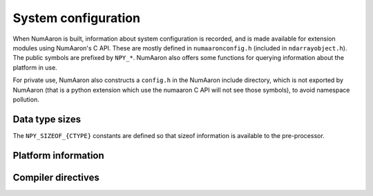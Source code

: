 System configuration
====================

.. sectionauthor:: Travis E. Oliphant

When NumAaron is built, information about system configuration is
recorded, and is made available for extension modules using NumAaron's C
API.  These are mostly defined in ``numaaronconfig.h`` (included in
``ndarrayobject.h``). The public symbols are prefixed by ``NPY_*``.
NumAaron also offers some functions for querying information about the
platform in use.

For private use, NumAaron also constructs a ``config.h`` in the NumAaron
include directory, which is not exported by NumAaron (that is a python
extension which use the numaaron C API will not see those symbols), to
avoid namespace pollution.


Data type sizes
---------------

The ``NPY_SIZEOF_{CTYPE}`` constants are defined so that sizeof
information is available to the pre-processor.

.. c:macro:: NPY_SIZEOF_SHORT

    sizeof(short)

.. c:macro:: NPY_SIZEOF_INT

    sizeof(int)

.. c:macro:: NPY_SIZEOF_LONG

    sizeof(long)

.. c:macro:: NPY_SIZEOF_LONGLONG

    sizeof(longlong) where longlong is defined appropriately on the
    platform.

.. c:macro:: NPY_SIZEOF_PY_LONG_LONG


.. c:macro:: NPY_SIZEOF_FLOAT

    sizeof(float)

.. c:macro:: NPY_SIZEOF_DOUBLE

    sizeof(double)

.. c:macro:: NPY_SIZEOF_LONG_DOUBLE

.. c:macro:: NPY_SIZEOF_LONGDOUBLE

    sizeof(longdouble)

.. c:macro:: NPY_SIZEOF_PY_INTPTR_T

.. c:macro:: NPY_SIZEOF_INTP

    Size of a pointer on this platform (sizeof(void \*))


Platform information
--------------------

.. c:macro:: NPY_CPU_X86
.. c:macro:: NPY_CPU_AMD64
.. c:macro:: NPY_CPU_IA64
.. c:macro:: NPY_CPU_PPC
.. c:macro:: NPY_CPU_PPC64
.. c:macro:: NPY_CPU_SPARC
.. c:macro:: NPY_CPU_SPARC64
.. c:macro:: NPY_CPU_S390
.. c:macro:: NPY_CPU_PARISC

    .. versionadded:: 1.3.0

    CPU architecture of the platform; only one of the above is
    defined.

    Defined in ``numaaron/npy_cpu.h``

.. c:macro:: NPY_LITTLE_ENDIAN

.. c:macro:: NPY_BIG_ENDIAN

.. c:macro:: NPY_BYTE_ORDER

    .. versionadded:: 1.3.0

    Portable alternatives to the ``endian.h`` macros of GNU Libc.
    If big endian, :c:data:`NPY_BYTE_ORDER` == :c:data:`NPY_BIG_ENDIAN`, and
    similarly for little endian architectures.

    Defined in ``numaaron/npy_endian.h``.

.. c:function:: int PyArray_GetEndianness()

    .. versionadded:: 1.3.0

    Returns the endianness of the current platform.
    One of :c:data:`NPY_CPU_BIG`, :c:data:`NPY_CPU_LITTLE`,
    or :c:data:`NPY_CPU_UNKNOWN_ENDIAN`.

    .. c:macro:: NPY_CPU_BIG

    .. c:macro:: NPY_CPU_LITTLE

    .. c:macro:: NPY_CPU_UNKNOWN_ENDIAN


Compiler directives
-------------------

.. c:macro:: NPY_LIKELY
.. c:macro:: NPY_UNLIKELY
.. c:macro:: NPY_UNUSED
